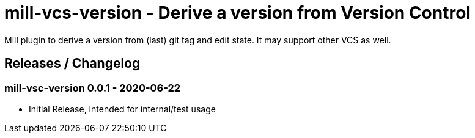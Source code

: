= mill-vcs-version - Derive a version from Version Control

Mill plugin to derive a version from (last) git tag and edit state.
It may support other VCS as well.

== Releases / Changelog

=== mill-vsc-version 0.0.1 - 2020-06-22

* Initial Release, intended for internal/test usage